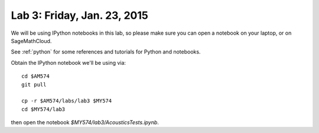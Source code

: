 
.. _lab3:

Lab 3: Friday, Jan. 23, 2015
=============================


We will be using IPython notebooks in this lab, so please make sure you can
open a notebook on your laptop, or on SageMathCloud.

See :ref:`python` for some references and tutorials for Python and notebooks.

Obtain the IPython notebook we'll be using via::

    cd $AM574   
    git pull

    cp -r $AM574/labs/lab3 $MY574
    cd $MY574/lab3

then open the notebook `$MY574/lab3/AcousticsTests.ipynb`.


